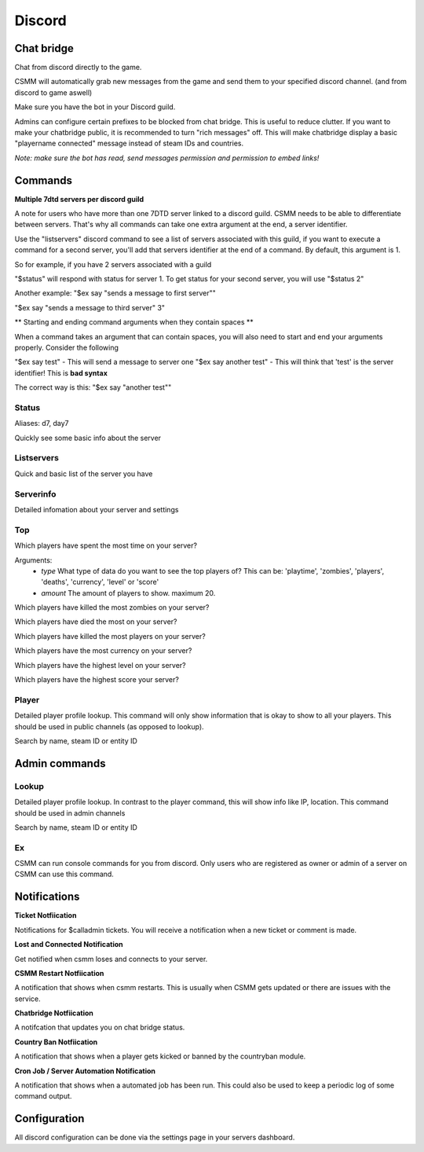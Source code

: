 Discord
===========


Chat bridge
--------------

Chat from discord directly to the game.

CSMM will automatically grab new messages from the game and send them to your specified discord channel. (and from discord to game aswell)

.. image:: ../images/discord-chatbridge.png

Make sure you have the bot in your Discord guild.

Admins can configure certain prefixes to be blocked from chat bridge. This is useful to reduce clutter.
If you want to make your chatbridge public, it is recommended to turn "rich messages" off. This will make chatbridge display a basic "playername connected" message instead of steam IDs and countries.

*Note: make sure the bot has read, send messages permission and permission to embed links!*


Commands
----------

**Multiple 7dtd servers per discord guild**

A note for users who have more than one 7DTD server linked to a discord guild. CSMM needs to be able to differentiate between servers. That's why all commands can take one extra argument at the end, a server identifier.

Use the "listservers" discord command to see a list of servers associated with this guild, if you want to execute a command for a second server, you'll add that servers identifier at the end of a command.
By default, this argument is 1.

So for example, if you have 2 servers associated with a guild

"$status" will respond with status for server 1. To get status for your second server, you will use "$status 2"

Another example:
"$ex say "sends a message to first server""

"$ex say "sends a message to third server" 3"


** Starting and ending command arguments when they contain spaces **

When a command takes an argument that can contain spaces, you will also need to start and end your arguments properly. Consider the following

"$ex say test" - This will send a message to server one
"$ex say another test" - This will think that 'test' is the server identifier! This is **bad syntax**

The correct way is this: "$ex say "another test""


Status
^^^^^^^^

Aliases: d7, day7

Quickly see some basic info about the server

.. image:: ../images/discord-command-status.png

Listservers
^^^^^^^^

Quick and basic list of the server you have

.. image:: ../images/discord-command-listservers.png

Serverinfo
^^^^^^^^

Detailed infomation about your server and settings 

.. image:: ../images/discord-command-serverinfo.png

Top
^^^^^^^^

Which players have spent the most time on your server?

Arguments: 
  -  *type* What type of data do you want to see the top players of? This can be: 'playtime', 'zombies', 'players', 'deaths', 'currency', 'level' or 'score'
  -  *amount* The amount of players to show. maximum 20.

.. image:: ../images/discord-command-top-playtime.png


Which players have killed the most zombies on your server?

.. image:: ../images/discord-command-top-zombies.png


Which players have died the most on your server?

.. image:: ../images/discord-command-top-deaths.png


Which players have killed the most players on your server?

.. image:: ../images/discord-command-top-players.png

Which players have the most currency on your server?

.. image:: ../images/discord-command-top-currency.png

Which players have the highest level on your server?


.. image:: ../images/discord-command-top-level.png

Which players have the highest score your server?

.. image:: ../images/discord-command-top-score.png

Player
^^^^^^^^
    
Detailed player profile lookup. This command will only show information that is okay to show to all your players. This should be used in public channels (as opposed to lookup).

Search by name, steam ID or entity ID

.. image:: ../images/Discord-player-command.png

Admin commands 
---------------------

Lookup
^^^^^^^^
    
Detailed player profile lookup. In contrast to the player command, this will show info like IP, location. This command should be used in admin channels

Search by name, steam ID or entity ID
    
.. image:: ../images/Discord-Lookup-command.png

Ex
^^^^^^
CSMM can run console commands for you from discord. Only users who are registered as owner or admin of a server on CSMM can use this command.

.. image:: ../images/discord-command-excommand.png

Notifications
----------
**Ticket Notfiication**

Notifications for $calladmin tickets. You will receive a notification when a new ticket or comment is made.

.. image:: ../images/Discord-ticket-notification.png

**Lost and Connected Notification**

Get notified when csmm loses and connects to your server. 

.. image:: ../images/Discord-connection-notification.png

**CSMM Restart Notfiication**

A notification that shows when csmm restarts. This is usually when CSMM gets updated or there are issues with the service.

.. image:: ../images/Discord-restart-notification.png

**Chatbridge Notfiication**

A notifcation that updates you on chat bridge status.

.. image:: ../images/Discord-chatbridge-notification.png

**Country Ban Notfiication**

A notification that shows when a player gets kicked or banned by the countryban module.

.. image:: ../images/Discord-countryBan-notification.jpg

**Cron Job / Server Automation Notification**

A notification that shows when a automated job has been run. This could also be used to keep a periodic log of some command output.

.. image:: ../images/Discord-cron-job-notification.png

Configuration
-------------

All discord configuration can be done via the settings page in your servers dashboard.


